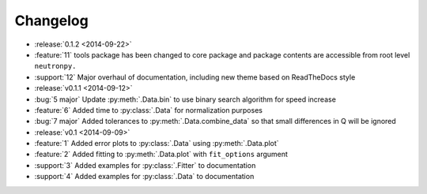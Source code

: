 =========
Changelog
=========

* :release:`0.1.2 <2014-09-22>`
* :feature:`11` tools package has been changed to core package and package contents are accessible from root level ``neutronpy.``
* :support:`12` Major overhaul of documentation, including new theme based on ReadTheDocs style
* :release:`v0.1.1 <2014-09-12>`
* :bug:`5 major` Update :py:meth:`.Data.bin` to use binary search algorithm for speed increase
* :feature:`6` Added time to :py:class:`.Data` for normalization purposes
* :bug:`7 major` Added tolerances to :py:meth:`.Data.combine_data` so that small differences in Q will be ignored
* :release:`v0.1 <2014-09-09>`
* :feature:`1` Added error plots to :py:class:`.Data` using :py:meth:`.Data.plot`
* :feature:`2` Added fitting to :py:meth:`.Data.plot` with ``fit_options`` argument
* :support:`3` Added examples for :py:class:`.Fitter` to documentation
* :support:`4` Added examples for :py:class:`.Data` to documentation
